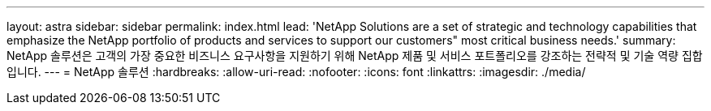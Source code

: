 ---
layout: astra 
sidebar: sidebar 
permalink: index.html 
lead: 'NetApp Solutions are a set of strategic and technology capabilities that emphasize the NetApp portfolio of products and services to support our customers" most critical business needs.' 
summary: NetApp 솔루션은 고객의 가장 중요한 비즈니스 요구사항을 지원하기 위해 NetApp 제품 및 서비스 포트폴리오를 강조하는 전략적 및 기술 역량 집합입니다. 
---
= NetApp 솔루션
:hardbreaks:
:allow-uri-read: 
:nofooter: 
:icons: font
:linkattrs: 
:imagesdir: ./media/



